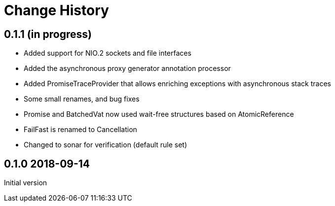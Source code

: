 = Change History

== 0.1.1 (in progress)

* Added support for NIO.2 sockets and file interfaces
* Added the asynchronous proxy generator annotation processor
* Added PromiseTraceProvider that allows enriching exceptions with asynchronous stack traces
* Some small renames, and bug fixes
* Promise and BatchedVat now used wait-free structures based on AtomicReference
* FailFast is renamed to Cancellation
* Changed to sonar for verification (default rule set)

== 0.1.0 2018-09-14
Initial version
